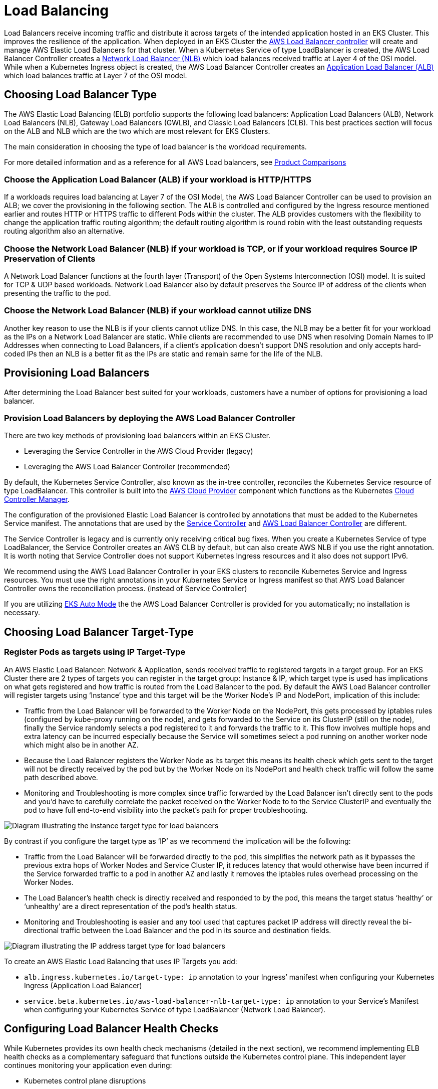//!!NODE_ROOT <section>
[."topic"]
[[load-balancing,load-balancing.title]]
= Load Balancing
:info_titleabbrev: Load Balancing
:info_doctype: section
:imagesdir: images/networking/



Load Balancers receive incoming traffic and distribute it across targets
of the intended application hosted in an EKS Cluster. This improves the
resilience of the application. When deployed in an EKS Cluster the
https://docs.aws.amazon.com/eks/latest/userguide/aws-load-balancer-controller.html[AWS
Load Balancer controller] will create and manage AWS Elastic Load
Balancers for that cluster. When a Kubernetes Service of type
LoadBalancer is created, the AWS Load Balancer Controller creates a
https://docs.aws.amazon.com/eks/latest/userguide/network-load-balancing.html[Network
Load Balancer (NLB)] which load balances received traffic at Layer 4 of
the OSI model. While when a Kubernetes Ingress object is created, the
AWS Load Balancer Controller creates an
https://docs.aws.amazon.com/eks/latest/userguide/alb-ingress.html[Application
Load Balancer (ALB)] which load balances traffic at Layer 7 of the OSI
model.

== Choosing Load Balancer Type

The AWS Elastic Load Balancing (ELB) portfolio supports the following load
balancers: Application Load Balancers (ALB), Network Load Balancers
(NLB), Gateway Load Balancers (GWLB), and Classic Load Balancers (CLB).
This best practices section will focus on the ALB and NLB which are the
two which are most relevant for EKS Clusters.

The main consideration in choosing the type of load balancer is the
workload requirements.

For more detailed information and as a reference for all AWS Load
balancers, see
https://aws.amazon.com/elasticloadbalancing/features/#Product_comparisons[Product
Comparisons]

=== Choose the Application Load Balancer (ALB) if your workload is HTTP/HTTPS

If a workloads requires load balancing at Layer 7 of the OSI Model, the
AWS Load Balancer Controller can be used to provision an ALB; we cover
the provisioning in the following section. The ALB is controlled and
configured by the Ingress resource mentioned earlier and routes HTTP or
HTTPS traffic to different Pods within the cluster. The ALB provides
customers with the flexibility to change the application traffic routing
algorithm; the default routing algorithm is round robin with the least
outstanding requests routing algorithm also an alternative.

=== Choose the Network Load Balancer (NLB) if your workload is TCP, or if your workload requires Source IP Preservation of Clients

A Network Load Balancer functions at the fourth layer (Transport) of the
Open Systems Interconnection (OSI) model. It is suited for TCP & UDP
based workloads. Network Load Balancer also by default preserves the
Source IP of address of the clients when presenting the traffic to the
pod.

=== Choose the Network Load Balancer (NLB) if your workload cannot utilize DNS

Another key reason to use the NLB is if your clients cannot utilize DNS.
In this case, the NLB may be a better fit for your workload as the IPs
on a Network Load Balancer are static. While clients are recommended to
use DNS when resolving Domain Names to IP Addresses when connecting to
Load Balancers, if a client’s application doesn’t support DNS resolution
and only accepts hard-coded IPs then an NLB is a better fit as the IPs
are static and remain same for the life of the NLB.

== Provisioning Load Balancers

After determining the Load Balancer best suited for your workloads,
customers have a number of options for provisioning a load balancer.

=== Provision Load Balancers by deploying the AWS Load Balancer Controller

There are two key methods of provisioning load balancers within an EKS
Cluster.

* Leveraging the Service Controller in the AWS Cloud Provider (legacy)
* Leveraging the AWS Load Balancer Controller (recommended)

By default, the Kubernetes Service Controller, also known as the in-tree controller, reconciles the Kubernetes Service resource of type LoadBalancer.
This controller is built into the link:https://github.com/kubernetes/cloud-provider-aws[AWS Cloud Provider] component which functions as the Kubernetes link:https://kubernetes.io/docs/concepts/architecture/cloud-controller/[Cloud Controller Manager]. 

The configuration of the provisioned Elastic Load Balancer is controlled by
annotations that must be added to the Kubernetes Service manifest. The annotations that are used by the link:https://cloud-provider-aws.sigs.k8s.io/service_controller/[Service Controller] and link:https://kubernetes-sigs.github.io/aws-load-balancer-controller/latest/guide/service/annotations/[AWS Load Balancer Controller] are different.

The Service Controller is legacy and is currently only receiving critical bug fixes. When you create a Kubernetes Service of type LoadBalancer, the Service Controller creates an AWS CLB by default, but can also create AWS NLB if you use the right annotation. It is worth noting that Service Controller does not support Kubernetes Ingress resources and it also does not support IPv6.

We recommend using the AWS Load Balancer Controller in your EKS
clusters to reconcile Kubernetes Service and Ingress resources. You must use the right annotations in your Kubernetes Service or Ingress manifest so that AWS Load Balancer Controller owns the reconciliation process. (instead of Service Controller)

If you are utilizing link:https://docs.aws.amazon.com/eks/latest/userguide/automode.html[EKS Auto Mode] the the AWS Load Balancer Controller is provided for you automatically; no installation is necessary.

== Choosing Load Balancer Target-Type

=== Register Pods as targets using IP Target-Type

An AWS Elastic Load Balancer: Network & Application, sends received
traffic to registered targets in a target group. For an EKS Cluster
there are 2 types of targets you can register in the target group:
Instance & IP, which target type is used has implications on what gets
registered and how traffic is routed from the Load Balancer to the pod.
By default the AWS Load Balancer controller will register targets using
'`Instance`' type and this target will be the Worker Node’s IP and
NodePort, implication of this include:

* Traffic from the Load Balancer will be forwarded to the Worker Node on
the NodePort, this gets processed by iptables rules (configured by
kube-proxy running on the node), and gets forwarded to the Service on
its ClusterIP (still on the node), finally the Service randomly selects
a pod registered to it and forwards the traffic to it. This flow
involves multiple hops and extra latency can be incurred especially
because the Service will sometimes select a pod running on another
worker node which might also be in another AZ.
* Because the Load Balancer registers the Worker Node as its target this
means its health check which gets sent to the target will not be
directly received by the pod but by the Worker Node on its NodePort and
health check traffic will follow the same path described above.
* Monitoring and Troubleshooting is more complex since traffic forwarded
by the Load Balancer isn’t directly sent to the pods and you’d have to
carefully correlate the packet received on the Worker Node to to the
Service ClusterIP and eventually the pod to have full end-to-end
visibility into the packet’s path for proper troubleshooting.

image::lb_target_type_instance.png[Diagram illustrating the instance target type for load balancers]

By contrast if you configure the target type as '`IP`' as we recommend
the implication will be the following:

* Traffic from the Load Balancer will be forwarded directly to the pod,
this simplifies the network path as it bypasses the previous extra hops
of Worker Nodes and Service Cluster IP, it reduces latency that would
otherwise have been incurred if the Service forwarded traffic to a pod
in another AZ and lastly it removes the iptables rules overhead
processing on the Worker Nodes.
* The Load Balancer’s health check is directly received and responded to
by the pod, this means the target status '`healthy`' or '`unhealthy`'
are a direct representation of the pod’s health status.
* Monitoring and Troubleshooting is easier and any tool used that
captures packet IP address will directly reveal the bi-directional
traffic between the Load Balancer and the pod in its source and
destination fields.

image::lb_target_type_ip.png[Diagram illustrating the IP address target type for load balancers]

To create an AWS Elastic Load Balancing that uses IP Targets you add:

* `alb.ingress.kubernetes.io/target-type: ip` annotation to your
Ingress’ manifest when configuring your Kubernetes Ingress (Application
Load Balancer)
* `service.beta.kubernetes.io/aws-load-balancer-nlb-target-type: ip`
annotation to your Service’s Manifest when configuring your Kubernetes
Service of type LoadBalancer (Network Load Balancer).

== Configuring Load Balancer Health Checks

While Kubernetes provides its own health check mechanisms (detailed in the next section), we recommend implementing ELB health checks as a complementary safeguard that functions outside the Kubernetes control plane. This independent layer continues monitoring your application even during:

* Kubernetes control plane disruptions
* Probe execution delays
* Network partitions between kubelet and pod

For critical workloads requiring maximum availability accelerated recovery during the scenarios mentioned above, ELB health checks provide an essential safety net that works alongside — not in place of — Kubernetes' native mechanisms. 

In order to configure and fine tune health checks on your ELB, you must use annotations in your Kubernetes Service or Ingress manifest that would be reconcilced by Service Controller or AWS Load Balancer Controller. 

== Availability and Pod Lifecycle

During an application upgrade you must make sure that your application
is always available to process requests so users do not experience any
downtime. One common challenge in this scenario is syncing the
availability status of your workloads between the Kubernetes layer, and
the infrastructure, for instance external Load Balancers. The next few
sections highlight the best practices to address such scenarios.

[NOTE]
====
The explanations below are based on the
https://kubernetes.io/docs/concepts/services-networking/service/#endpointslices[EndpointSlices]
as it is the recommended replacement for the
https://kubernetes.io/docs/concepts/services-networking/service/#endpoints[Endpoints]
in Kubernetes. The differences between the two are negligible in the
context of the scenarios covered below. AWS Load Balancer Controller by
default consumes Endpoints, you can enable EndpointSlices by enabling
the
https://github.com/kubernetes-sigs/aws-load-balancer-controller/blob/main/docs/deploy/configurations.md#controller-command-line-flags[enable-endpoint-sliceflag]
on the controller.
====

=== Use health checks

Kubernetes by default runs the
https://kubernetes.io/docs/concepts/workloads/pods/pod-lifecycle/#container-states[process
health check] where the kubelet process on the node verifies whether or
not the main process of the container is running. If not then by default
it restarts that container. However you can also configure
https://kubernetes.io/docs/concepts/workloads/pods/pod-lifecycle/#types-of-probe[Kubernetes
probes] to identify when a container process is running but in a
deadlock state, or whether an application has started successfully or
not. Probes can be based on exec, grpc, httpGet and tcpSocket
https://kubernetes.io/docs/concepts/workloads/pods/pod-lifecycle/#probe-check-methods[mechanisms].
Based on the type and result of the probe the container can be
restarted.

Please see the link:lb-pod-create[Pod Creation] in the Appendix section
below to revisit the sequence of events in Pod creation process.

=== Use readiness probes

By default when
https://kubernetes.io/docs/concepts/workloads/pods/pod-lifecycle/#pod-readiness-status[all
the containers within a Pod are running] the
https://kubernetes.io/docs/concepts/workloads/pods/pod-lifecycle/#pod-conditions[Pod
condition] is considered to be "`Ready`". However the application may
still not be able to process client requests. For example the
application may need to pull some data or configuration from an external
resource to be able to process requests. In such a state you would
neither want to kill the application nor forward any requests to it.
https://kubernetes.io/docs/tasks/configure-pod-container/configure-liveness-readiness-startup-probes/#define-readiness-probes[Readiness
probe] enables you to make sure that the Pod is not considered to be
"`Ready`", meaning that it will not be added to the EndpointSlice
object, until the
https://kubernetes.io/docs/concepts/workloads/pods/pod-lifecycle/#probe-outcome[probe
result] is `success`. On the other hand if the probe fails further
down the line then the Pod is removed from the EndpointSlice object. You
can configure a readiness probe in the Pod manifest for each container.
`kubelet` process on each node runs the readiness probe against the
containers on that node.

=== Utilize Pod readiness gates

One aspect of the readiness probe is the fact that there is no external
feedback/influence mechanism in it, kubelet process on the node executes
the probe and defines the state of the probe. This does not have any
impact on the requests between microservices themselves in the
Kubernetes layer (east west traffic) since the EndpointSlice Controller
keeps the list of endpoints (Pods) always up to date. Why and when would
you need an external mechanism then ?

When you expose your applications using Kubernetes Service type of Load
Balancer or Kubernetes Ingress (for north - south traffic) then the list
of Pod IPs for the respective Kubernetes Service must be propagated to
the external infrastructure load balancer so that the load balancer also
has an up to date list targets.
https://docs.aws.amazon.com/eks/latest/userguide/aws-load-balancer-controller.html[AWS
Load Balancer Controller] bridges the gap here. When you use AWS Load
Balancer Controller and leverage `target group: IP` , just like
`kube-proxy` the AWS Load Balancer Controller also receives an update
(via `watch`) and then it communicates with the
https://docs.aws.amazon.com/elasticloadbalancing/latest/APIReference/Welcome.html[ELB
API] to configure and start registering the Pod IP as a target on the
ELB.

When you perform a rolling update of a Deployment, new Pods get created,
and as soon as a new Pod’s condition is "`Ready`" an old/existing Pod
gets terminated. During this process, the Kubernetes EndpointSlice
object is updated faster than the time it takes the ELB to register the
new Pods as targets, see
https://docs.aws.amazon.com/elasticloadbalancing/latest/application/target-group-register-targets.html[target
registration]. For a brief time you could have a state mismatch between
the Kubernetes layer and the infrastructure layer where client requests
could be dropped. During this period within the Kubernetes layer new
Pods would be ready to process requests but from ELB point of view they
are not.

https://kubernetes.io/docs/concepts/workloads/pods/pod-lifecycle/#pod-readiness-gate[Pod
Readiness Gates] enables you to define additional requirements that must
be met before the Pod condition is considered to be "`Ready`". In the
case of AWS ELB, the AWS Load Balancer Controller monitors the status of
the target (the Pod) on the AWS ELB and once the target registration
completes and its status turns "`Healthy`" then
https://kubernetes-sigs.github.io/aws-load-balancer-controller/v2.4/deploy/pod_readiness_gate/[the
controller updates the Pod’ s condition to "`Ready`"]. With this
approach you influence the Pod condition based on the state of the
external network, which is the target status on the AWS ELB. Pod
Readiness Gates is crucial in rolling update scenarios as it enables you
to prevent the rolling update of a deployment from terminating old pods
until the newly created Pods target status turn "`Healthy`" on the AWS
ELB.

=== Gracefully shutdown applications

Your application should respond to a SIGTERM signal by starting its
graceful shutdown so that clients do not experience any downtime. What
this means is your application should run cleanup procedures such as
saving data, closing file descriptors, closing database connections,
completing in-flight requests gracefully and exit in a timely manner to
fulfill the Pod termination request. You should set the grace period to
long enough so that cleanup can finish. To learn how to respond to the
SIGTERM signal you can refer to the resources of the respective
programming language that you use for your application.

If your application is unable to shutdown gracefully upon receipt of a
SIGTERM signal or if it
https://petermalmgren.com/signal-handling-docker/[ignores/does not
receive the signal], then you can instead leverage
https://kubernetes.io/docs/concepts/containers/container-lifecycle-hooks/#container-hooks[PreStop
hook] to initiate a graceful shutdown of the application. Prestop hook
is executed immediately before the SIGTERM signal is sent and it can
perform arbitrary operations without having to implement those
operations in the application code itself.

The overall sequence of events is shown in the diagram below. Note:
regardless of the result of graceful shutdown procedure of the
application, or the result of the PreStop hook, the application
containers are eventually terminated at the end of the grace period via
SIGKILL.

image::lb_podterminationlifecycle.png[Process sequence diagram for pod termination]

Please see the link:lb-pod-delete[Pod Deletion] in the Appendix section
below to revisit the sequence of events in Pod deletion process.

=== Gracefully handle the client requests

The sequence of events in Pod deletion is different than Pod creation.
When a Pod is created `kubelet` updates the Pod IP in Kubernetes API
and only then the EndpointSlice object is updated. On the other hand
when a Pod is being terminated Kubernetes API notifies both the kubelet
and EndpointSlice controller at the same time. Carefully inspect the
following diagram which shows the sequence of events.

image::lb_statepropagation.png[Diagram illustrating process for updating kubelet]

The way the state propagates all the way from API server down to the
iptables rules on the nodes explained above creates an interesting race
condition. Because there is a high chance that the container receives
the SIGKILL signal much earlier than the kube-proxy on each node updates
the local iptables rules. In such an event two scenarios worth
mentioning are :

* If your application immediately and bluntly drops the in-flight
requests and connections upon receipt of SIGTERM which means the clients
would see 50x errors all over the place.
* Even if your application ensures that all in-flight requests and
connections are processed completely upon receipt of SIGTERM, during the
grace period, new client requests would still be sent to the application
container because iptables rules may still not be updated yet. Until the
cleanup procedure closes the server socket on the container those new
requests will result in new connections. When the grace period ends
those connections, which are established after the SIGTERM, at that time
are dropped unconditionally since SIGKILL is sent.

Setting the grace period in Pod spec long enough may address this
challenge but depending on the propagation delay and the number of
actual client requests it is hard to anticipate the time it takes for
the application to close out the connections gracefully. Hence the not
so perfect but most feasible approach here is to use a PreStop hook to
delay the SIGTERM signal until the iptables rules are updated to make
sure that no new client requests are sent to the application rather,
only existing connections carry on. PreStop hook can be a simple Exec
handler such as `sleep 10`.

The behavior and the recommendation mentioned above would be equally
applicable when you expose your applications using Kubernetes Service
type of Load Balancer or Kubernetes Ingress (for north - south traffic)
using AWS Load Balancer Controller and leverage `target group: IP` .
Because just like `kube-proxy` the AWS Load Balancer Controller also
receives an update (via watch) on the EndpointSlice object and then it
communicates with the
https://docs.aws.amazon.com/elasticloadbalancing/latest/APIReference/Welcome.html[ELB
API] to start deregistering the Pod IP from the ELB. However depending
on the load on Kubernetes API or the ELB API this can also take time and
the SIGTERM may have already been sent to the application long ago. Once
the ELB starts deregistering the target it stops sending requests to
that target so the application will not receive any new requests and the
ELB also starts a
https://docs.aws.amazon.com/elasticloadbalancing/latest/application/load-balancer-target-groups.html#deregistration-delay[Deregistration
delay] which is 300 seconds by default. During the deregistration
process the target is `draining` where basically the ELB waits for the
in-flight requests/existing connections to that target to drain. Once
the deregistration delay expires then the target is unused and any
in-flight requests to that target is forcibly dropped.

=== Use Pod disruption budget

Configure a
https://kubernetes.io/docs/concepts/workloads/pods/disruptions/#pod-disruption-budgets[Pod
Disruption Budget] (PDB) for your applications. PDBlimits the number of
Pods of a replicated application that are down simultaneously from
https://kubernetes.io/docs/concepts/workloads/pods/disruptions/#voluntary-and-involuntary-disruptions[voluntary
disruptions]. It ensures that a minimum number or percentage of pods
remain available in a StatefulSet or Deployment. For example, a
quorum-based application needs to ensure that the number of replicas
running is never brought below the number needed for a quorum. Or a web
front end might ensure that the number of replicas serving load never
falls below a certain percentage of the total. PDB will protect the
application against actions such as nodes being drained, or new versions
of Deployments being rolled out. Keep in mind that PDB’s will not
protect the application against involuntary disruptions such as a
failure of the node operating system or loss of network connectivity.
For more information please refer to the
https://kubernetes.io/docs/tasks/run-application/configure-pdb/[Specifying
a Disruption Budget for your Application] in Kubernetes documentation.

== References

* KubeCon Europe 2019 Session -
https://www.youtube.com/watch?v=Vw9GmSeomFg[Ready? A Deep Dive into Pod
Readiness Gates for Service Health]
* Book -
https://www.amazon.com/Kubernetes-Action-Marko-Luksa/dp/1617293725/[Kubernetes
in Action]
* AWS Blog -
https://aws.amazon.com/blogs/containers/how-to-rapidly-scale-your-application-with-alb-on-eks-without-losing-traffic/[How
to rapidly scale your application with ALB on EKS (without losing
traffic)]

== Appendix

[[lb-pod-create,lb-pod-create.title]]
=== Pod Creation

It is imperative to understand what is the sequence of events in a
scenario where a Pod is deployed and then it becomes healthy/ready to
receive and process client requests. Let’s talk about the sequence of
events.

[arabic]
. A Pod is created on the Kubernetes control plane (i.e. by a kubectl
command, or Deployment update, or scaling action).
. `kube-scheduler` assigns the Pod to a node in the cluster.
. The kubelet process running on the assigned node receives the update
(via `watch`) and communicates with the container runtime to start the
containers defined in the Pod spec.
. When the containers starts running, the kubelet updates the
https://kubernetes.io/docs/concepts/workloads/pods/pod-lifecycle/#pod-conditions[Pod
condition] as `Ready` in the Pod object in the Kubernetes API.
. The
https://kubernetes.io/docs/concepts/overview/components/#kube-controller-manager[EndpointSlice
Controller] receives the Pod condition update (via `watch`) and adds
the Pod IP/Port as a new endpoint to the
https://kubernetes.io/docs/concepts/services-networking/endpoint-slices/[EndpointSlice]
object (list of Pod IPs) of the respective Kubernetes Service.
. https://kubernetes.io/docs/concepts/overview/components/#kube-proxy[kube-proxy]
process on each node receives the update (via `watch`) on the
EndpointSlice object and then updates the
https://en.wikipedia.org/wiki/Iptables[iptables] rules on each node,
with the new Pod IP/port.

[[lb-pod-delete,lb-pod-delete.title]]
=== Pod Deletion

Just like Pod creation, it is imperative to understand what is the
sequence of events during Pod deletion. Let’ s talk about the sequence
of events.

[arabic]
. A Pod deletion request is sent to the Kubernetes API server (i.e. by a
`kubectl` command, or Deployment update, or scaling action).
. Kubernetes API server
https://kubernetes.io/docs/concepts/workloads/pods/pod-lifecycle/#pod-termination[starts
a grace period], which is 30 seconds by default, by setting the
https://kubernetes.io/docs/concepts/architecture/garbage-collection/#foreground-deletion[deletionTimestamp]
field in the Pod object. (Grace period can be configured in Pod spec
through `terminationGracePeriodSeconds`)
. The `kubelet` process running on the node receives the update (via
watch) on the Pod object and sends a
https://en.wikipedia.org/wiki/Signal_(IPC)#SIGTERM[SIGTERM] signal to
process identifier 1 (PID 1) inside each container in that Pod. It then
watches the `terminationGracePeriodSeconds`.
. The
https://kubernetes.io/docs/concepts/overview/components/#kube-controller-manager[EndpointSlice
Controller] also receives the update (via `watch`) from Step 2 and
sets the endpoint condition to "`terminating`" in the
https://kubernetes.io/docs/concepts/services-networking/endpoint-slices/#conditions[EndpointSlice]
object (list of Pod IPs) of the respective Kubernetes Service.
. https://kubernetes.io/docs/concepts/overview/components/#kube-proxy[kube-proxy]
process on each node receives the update (via `watch`) on the
EndpointSlice object then
https://en.wikipedia.org/wiki/Iptables[iptables] rules on each node get
updated by the kube-proxy to stop forwarding clients requests to the
Pod.
. When the `terminationGracePeriodSeconds` expires then the
`kubelet` sends
https://en.wikipedia.org/wiki/Signal_(IPC)#SIGKILL[SIGKILL] signal to
the parent process of each container in the Pod and forcibly terminates
them.
. https://kubernetes.io/docs/concepts/overview/components/#kube-controller-manager[TheEndpointSlice
Controller] removes the endpoint from the
https://kubernetes.io/docs/concepts/services-networking/endpoint-slices/#conditions[EndpointSlice]
object.
. API server deletes the Pod object.


